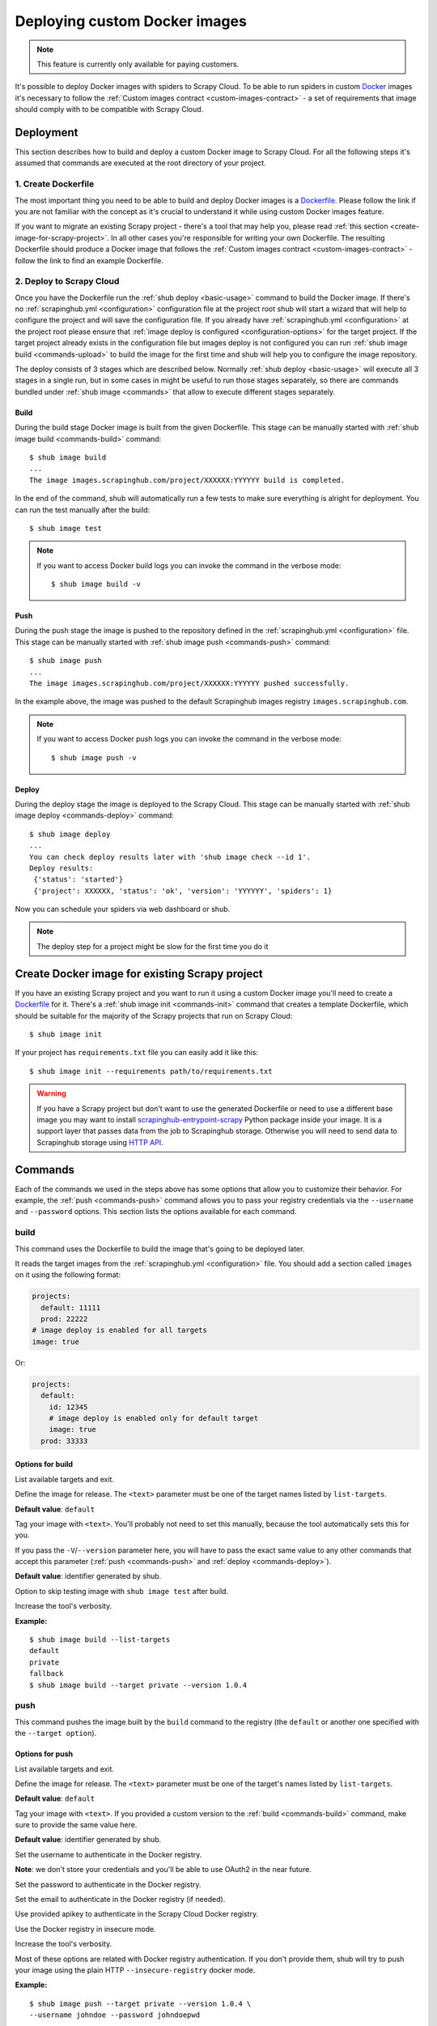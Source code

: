 .. _deploy-custom-image:

==============================
Deploying custom Docker images
==============================

.. note::

    This feature is currently only available for paying customers.

It's possible to deploy Docker images with spiders to Scrapy Cloud. To be able to run spiders in custom `Docker`_
images it's necessary to follow the :ref:`Custom images contract <custom-images-contract>` - a set of requirements
that image should comply with to be compatible with Scrapy Cloud.

.. _Docker: https://docs.docker.com/

Deployment
==========

This section describes how to build and deploy a custom Docker image to Scrapy Cloud. For all the following steps
it's assumed that commands are executed at the root directory of your project.

1. Create Dockerfile
--------------------

The most important thing you need to be able to build and deploy Docker images is a `Dockerfile`_.
Please follow the link if you are not familiar with the concept as it's crucial to understand it
while using custom Docker images feature.

If you want to migrate an existing Scrapy project - there's a tool that may help you, please read
:ref:`this section <create-image-for-scrapy-project>`. In all other cases you're responsible for writing your own
Dockerfile. The resulting Dockerfile should produce a Docker image that follows the
:ref:`Custom images contract <custom-images-contract>` - follow the link to find an example Dockerfile.

.. _Dockerfile: https://docs.docker.com/engine/reference/builder/

2. Deploy to Scrapy Cloud
-------------------------

Once you have the Dockerfile run the :ref:`shub deploy <basic-usage>` command to build the Docker image.
If there's no :ref:`scrapinghub.yml <configuration>` configuration file at the project root
shub will start a wizard that will help to configure the project and will save the configuration file.
If you already have :ref:`scrapinghub.yml <configuration>` at the project root please ensure that
:ref:`image deploy is configured <configuration-options>` for the target project. If the target project
already exists in the configuration file but images deploy is not configured you can run
:ref:`shub image build <commands-upload>` to build the image for the first time and shub
will help you to configure the image repository.

The deploy consists of 3 stages which are described below. Normally :ref:`shub deploy <basic-usage>` will execute
all 3 stages in a single run, but in some cases in might be useful to run those stages separately,
so there are commands bundled under :ref:`shub image <commands>` that allow to execute different stages separately.

Build
^^^^^

During the build stage Docker image is built from the given Dockerfile.
This stage can be manually started with :ref:`shub image build <commands-build>` command::

    $ shub image build
    ...
    The image images.scrapinghub.com/project/XXXXXX:YYYYYY build is completed.

In the end of the command, shub will automatically run a few tests to make sure everything is alright for deployment.
You can run the test manually after the build::

    $ shub image test

.. note::

    If you want to access Docker build logs you can invoke the command in the verbose mode::

        $ shub image build -v

Push
^^^^

During the push stage the image is pushed to the repository defined in the :ref:`scrapinghub.yml <configuration>` file.
This stage can be manually started with :ref:`shub image push <commands-push>` command::

    $ shub image push
    ...
    The image images.scrapinghub.com/project/XXXXXX:YYYYYY pushed successfully.

In the example above, the image was pushed to the default Scrapinghub images registry ``images.scrapinghub.com``.

.. note::

    If you want to access Docker push logs you can invoke the command in the verbose mode::

        $ shub image push -v

Deploy
^^^^^^

During the deploy stage the image is deployed to the Scrapy Cloud.
This stage can be manually started with :ref:`shub image deploy <commands-deploy>` command::

    $ shub image deploy
    ...
    You can check deploy results later with 'shub image check --id 1'.
    Deploy results:
     {'status': 'started'}
     {'project': XXXXXX, 'status': 'ok', 'version': 'YYYYYY', 'spiders': 1}

Now you can schedule your spiders via web dashboard or shub.

.. note::

    The deploy step for a project might be slow for the first time you do it


.. _create-image-for-scrapy-project:

Create Docker image for existing Scrapy project
===============================================

If you have an existing Scrapy project and you want to run it using a custom Docker image you'll need to create
a `Dockerfile`_ for it. There's a :ref:`shub image init <commands-init>` command that creates a template
Dockerfile, which should be suitable for the majority of the Scrapy projects that run on Scrapy Cloud::

    $ shub image init

If your project has ``requirements.txt`` file you can easily add it like this::

    $ shub image init --requirements path/to/requirements.txt

.. warning::

    If you have a Scrapy project but don't want to use the generated Dockerfile or need to use a different base image
    you may want to install `scrapinghub-entrypoint-scrapy`_ Python package inside your image. It is a support layer
    that passes data from the job to Scrapinghub storage. Otherwise you will need to send data to Scrapinghub storage
    using `HTTP API`__.

.. _scrapinghub-entrypoint-scrapy: https://pypi.python.org/pypi/scrapinghub-entrypoint-scrapy
__ https://doc.scrapinghub.com/scrapy-cloud.html#storage-scrapinghub-com

.. _commands:

Commands
========

Each of the commands we used in the steps above has some options that allow you to customize their behavior.
For example, the :ref:`push <commands-push>` command allows you to pass your registry credentials
via the ``--username`` and ``--password`` options. This section lists the options available for each command.

.. _commands-build:

build
-----

This command uses the Dockerfile to build the image that's going to be deployed later.

It reads the target images from the :ref:`scrapinghub.yml <configuration>` file.
You should add a section called ``images`` on it using the following format:

.. code-block:: yaml

    projects:
      default: 11111
      prod: 22222
    # image deploy is enabled for all targets
    image: true

Or:

.. code-block:: yaml

    projects:
      default:
        id: 12345
        # image deploy is enabled only for default target
        image: true
      prod: 33333


Options for build
^^^^^^^^^^^^^^^^^

.. function:: --list-targets

List available targets and exit.

.. function:: --target <text>

Define the image for release. The ``<text>`` parameter must be one of the target names listed by ``list-targets``.

**Default value**: ``default``

.. function:: -V/--version <text>

Tag your image with ``<text>``. You'll probably not need to set this manually, because the tool automatically
sets this for you.

If you pass the ``-V``/``--version`` parameter here, you will have to pass the exact same value to any other commands
that accept this parameter (:ref:`push <commands-push>` and :ref:`deploy <commands-deploy>`).

**Default value**: identifier generated by shub.

.. function:: -S/--skip-tests

Option to skip testing image with ``shub image test`` after build.

.. function:: -v/--verbose

Increase the tool's verbosity.

**Example:**

::

    $ shub image build --list-targets
    default
    private
    fallback
    $ shub image build --target private --version 1.0.4

.. _commands-push:

push
----

This command pushes the image built by the ``build`` command to the registry (the ``default`` or another one
specified with the ``--target option``).

Options for push
^^^^^^^^^^^^^^^^

.. function:: --list-targets

List available targets and exit.

.. function:: --target <text>

Define the image for release. The ``<text>`` parameter must be one of the target's names listed by ``list-targets``.

**Default value**: ``default``

.. function:: -V/--version <text>

Tag your image with ``<text>``. If you provided a custom version to the :ref:`build <commands-build>` command,
make sure to provide the same value here.

**Default value**: identifier generated by shub.

.. function:: --username <text>

Set the username to authenticate in the Docker registry.

**Note**: we don't store your credentials and you'll be able to use OAuth2 in the near future.

.. function:: --password <text>

Set the password to authenticate in the Docker registry.

.. function:: --email <text>

Set the email to authenticate in the Docker registry (if needed).

.. function:: --apikey <text>

Use provided apikey to authenticate in the Scrapy Cloud Docker registry.

.. function:: --insecure

Use the Docker registry in insecure mode.

.. function:: -v/--verbose

Increase the tool's verbosity.

Most of these options are related with Docker registry authentication. If you don't provide them,
shub will try to push your image using the plain HTTP ``--insecure-registry`` docker mode.

**Example:**

::

    $ shub image push --target private --version 1.0.4 \
    --username johndoe --password johndoepwd

This example authenticates the user ``johndoe`` to the registry ``your.own.registry:port`` (as defined in the
:ref:`build command example <commands-build>`).


.. _commands-deploy:

deploy
------

This command deploys your release image to Scrapy Cloud.

Options for deploy
^^^^^^^^^^^^^^^^^^

.. function:: --list-targets

List available targets and exit.

.. function:: --target <text>

Target name that defines where the image is going to be pushed to.

**Default value**: ``default``

.. function:: -V/--version <text>

The image version that you want to deploy to Scrapy Cloud. If you provided a custom version to the
:ref:`build <commands-build>` and :ref:`push <commands-push>` commands, make sure to provide the same value here.

**Default value**: identifier generated by shub

.. function:: --username <text>

Set the username to authenticate in the Docker registry.

**Note**: we don't store your credentials and you'll be able to use OAuth2 in the near future.

.. function:: --password <text>

Set the password to authenticate in the registry.

.. function:: --email <text>

Set the email to authenticate in the Docker registry (if needed).

.. function:: --apikey <text>

Use provided apikey to authenticate in the Scrapy Cloud Docker registry.

.. function:: --insecure

Use the Docker registry in insecure mode.

.. function:: --async

.. warning::

    Deploy in asynchronous mode is deprecated.

Make deploy asynchronous. When enabled, the tool will exit as soon as the deploy is started in background.
You can then check the status of your deploy task periodically via the :ref:`check <commands-check>` command.

**Default value**: ``False``


.. function:: -v/--verbose

Increase the tool's verbosity.


**Example:**

::

    $ shub image deploy --target private --version 1.0.4 \
    --username johndoe --password johndoepwd

This command will deploy the image from the ``private`` target, using user credentials passed as parameters.


.. _commands-upload:

upload
------

It is a shortcut for the build -> push -> deploy chain of commands.

**Example:**

::

    $ shub image upload --target private --version 1.0.4 \
    --username johndoe --password johndoepwd


Options for upload
^^^^^^^^^^^^^^^^^^

The ``upload`` command accepts the same parameters as the :ref:`deploy <commands-deploy>` command.


.. _commands-check:

check
-----

This command checks the status of your deployment and is useful when you do the deploy in asynchronous mode.

.. warning::

    Deploy in asynchronous mode is deprecated.

By default, the ``check`` command will return results from the last deploy.

Options for check
^^^^^^^^^^^^^^^^^

.. function:: --id <number>

The id of the deploy you want to check the status.

**Default value**: the id of the latest deploy.

**Example:**

::

    $ shub image check --id 0

This command above will check the status of the first deploy made (id 0).


.. _commands-test:

test
----

This command checks if your local setup meets the requirements for a deployment at Scrapy Cloud.
You can run it right after the :ref:`build command <commands-build>` to make sure everything is ready to go
before you push your image with the :ref:`push command <commands-push>`.

Options for test
^^^^^^^^^^^^^^^^

.. function:: --list-targets

List available targets and exit.

.. function:: --target <text>

Target name that defines an image that is going to be tested.

**Default value**: ``default``

.. function:: -V/--version <text>

The image version that you want to test. If you provided a custom version to the :ref:`deploy <commands-deploy>`,
make sure to provide the same value here.

.. function:: -v/--verbose

Increase the tool's verbosity.

list
----

This command lists spiders for your project based on the image you built and your project settings in Dash.
You can run it right after the :ref:`build command <commands-build>` to make sure that all your spiders are found.

Options for list
^^^^^^^^^^^^^^^^

.. function:: --list-targets

List available targets and exit.

.. function:: --target <text>

Target name that defines an image to get spiders list.

**Default value**: ``default``

.. function:: -V/--version <text>

The image version that you want to use to extract spiders list. If you provided a custom version to the
:ref:`deploy <commands-deploy>`, make sure to provide the same value here.

.. function:: -s/--silent-mode

Silent mode to suspend errors in a case if project isn't found for a given target in
:ref:`scrapinghub.yml <configuration>`.

.. function:: -v/--verbose

Increase the tool's verbosity.

.. _commands-init:

init
----

This command helps to migrate existing Scrapy projects to custom Docker images. It generates a ``Dockerfile``
that can be used later by the :ref:`build <commands-build>` or :ref:`upload <commands-upload>` commands.

The generated Dockerfile will likely fit your needs. But if it doesn't, it's just a matter of editing the file.

Options for init
^^^^^^^^^^^^^^^^

.. function:: --project <text>

Define the Scrapy project where the settings are going to be read from.

**Default value**: ``default`` from current folder's ``scrapy.cfg``.

.. function:: --base-image <text>

Define which `base Docker image <https://docs.docker.com/engine/reference/builder>`_ your custom image will build upon.

**Default value**: ``python:2.7``

.. function:: --requirements <path>

Set ``path`` as the Python requirements file for this project.

**Default value**: project directory ``requirements.txt``

.. function:: --add-deps <list>

Provide additional system dependencies to install in your image along with the default ones. The ``<list>`` parameter
should be a comma separated list with no spaces between dependencies.

.. function:: --list-recommended-reqs

List recommended Python requirements for a Scrapy Cloud project and exit.


**Example:**

::

    $ shub image init --base-image scrapinghub/base:12.04 \
    --requirements other/requirements-dev.txt \
    --add-deps phantomjs,tmux


Troubleshooting
===============

Image not found while deploying
-------------------------------

If you don't use default Scrapinghub repository - make sure the repository you set in your
:ref:`scrapinghub.yml <configuration>` images section exists in the registry. Consider this example:

.. code-block:: yaml

    projects:
        default: 555555
    image: johndoe/scrapy-crawler

shub will try to deploy the image to http://hub.docker.com/johndoe/scrapy-crawler, since
`hub.docker.com <http://hub.docker.com>`_ is the default Docker registry. So, to make it work,
you have to log into your account there and create the repository.

Otherwise, you are going to get an error message like this::

    Deploy results: {u'status': u'error', u'last_step': u'pulling', u'error': u"DockerCmdFailure(u'Error: image johndoe/scrapy-crawler not found',)"}


Uploading to a private repository
---------------------------------

If you are using a private repository to push your images to, make sure to pass your registry credentials to both
:ref:`push <commands-push>` and :ref:`deploy <commands-deploy>` commands::

    $ shub image push --username johndoe --password yourpass
    $ shub image deploy --username johndoe --password yourpass

Or pass it to :ref:`upload <commands-upload>` command::

    $ shub image upload --username johndoe --password yourpass
